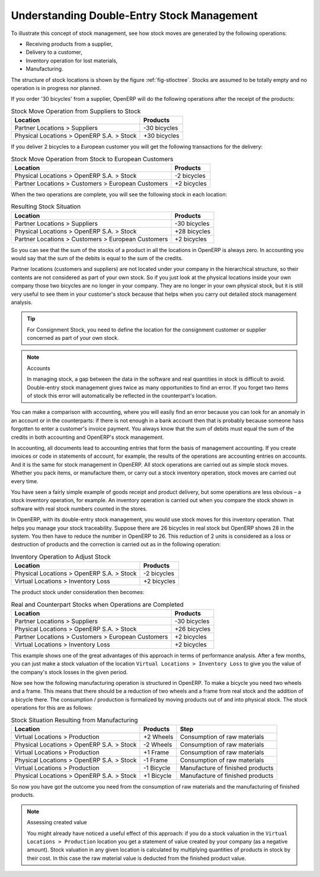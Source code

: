 
.. index::
   single: stock; double-entry

Understanding Double-Entry Stock Management
===========================================

To illustrate this concept of stock management, see how stock moves are generated by the following
operations:

* Receiving products from a supplier,

* Delivery to a customer,

* Inventory operation for lost materials,

* Manufacturing.

.. index::
   single: module; stock

The structure of stock locations is shown by the figure :ref:`fig-stloctree`. Stocks are assumed to be totally
empty and no operation is in progress nor planned.

If you order '30 bicycles' from a supplier, OpenERP will do the following operations after the
receipt of the products:

.. table:: Stock Move Operation from Suppliers to Stock

   ================================================== =============
   Location                                           Products
   ================================================== =============
   Partner Locations > Suppliers                      -30 bicycles
   Physical Locations > OpenERP S.A. > Stock          +30 bicycles
   ================================================== =============

If you deliver 2 bicycles to a European customer you will get the following transactions for the
delivery:

.. table:: Stock Move Operation from Stock to European Customers

   ================================================== =============
   Location                                           Products
   ================================================== =============
   Physical Locations > OpenERP S.A. > Stock          -2 bicycles
   Partner Locations > Customers > European Customers +2 bicycles
   ================================================== =============

When the two operations are complete, you will see the following stock in each location:

.. table:: Resulting Stock Situation

   ================================================== =============
   Location                                           Products
   ================================================== =============
   Partner Locations > Suppliers                      -30 bicycles
   Physical Locations > OpenERP S.A. > Stock          +28 bicycles
   Partner Locations > Customers > European Customers +2 bicycles
   ================================================== =============

So you can see that the sum of the stocks of a product in all the locations in OpenERP is always
zero. In accounting you would say that the sum of the debits is equal to the sum of the credits.

Partner locations (customers and suppliers) are not located under your company in the hierarchical
structure, so their contents are not considered as part of your own stock. So if you just look at
the physical locations inside your own company those two bicycles are no longer in your company.
They are no longer in your own physical stock, but it is still very useful to see them in your customer's
stock because that helps when you carry out detailed stock management analysis.

.. tip:: For Consignment Stock, you need to define the location for the consignment customer or supplier concerned as part of your own stock.

.. note:: Accounts

     In managing stock, a gap between the data in the software and real quantities in stock is
     difficult to avoid.
     Double-entry stock management gives twice as many opportunities to find an error.
     If you forget two items of stock this error will automatically be reflected in the
     counterpart's location.

You can make a comparison with accounting, where you will easily find an error because you can look
for an anomaly in an account or in the counterparts: if there is not enough in a bank account then that is
probably because someone hass forgotten to enter a customer's invoice payment. You always know that the
sum of debits must equal the sum of the credits in both accounting and OpenERP's stock management.

In accounting, all documents lead to accounting entries that form the basis of management
accounting. If you create invoices or code in statements of account, for example, the results of the
operations are accounting entries on accounts. And it is the same for stock management in OpenERP.
All stock operations are carried out as simple stock moves. Whether you pack items, or manufacture
them, or carry out a stock inventory operation, stock moves are carried out every time.

You have seen a fairly simple example of goods receipt and product delivery, but some operations are
less obvious – a stock inventory operation, for example. An inventory operation is carried out
when you compare the stock shown in software with real stock numbers counted in the stores.

.. index::
   single: stock; inventory operation
   single: stock; stock check

In OpenERP, with its double-entry stock management, you would use stock moves for this inventory
operation. That helps you manage your stock traceability. Suppose there are 26 bicycles in real stock but
OpenERP shows 28 in the system. You then have to reduce the number in OpenERP to 26. This
reduction of 2 units is considered as a loss or destruction of products and the correction is
carried out as in the following operation:

.. table:: Inventory Operation to Adjust Stock

   ================================================== =============
   Location                                           Products
   ================================================== =============
   Physical Locations > OpenERP S.A. > Stock          -2 bicycles
   Virtual Locations > Inventory Loss                 +2 bicycles
   ================================================== =============

The product stock under consideration then becomes:

.. table:: Real and Counterpart Stocks when Operations are Completed

   ================================================== =============
   Location                                           Products
   ================================================== =============
   Partner Locations > Suppliers                      -30 bicycles
   Physical Locations > OpenERP S.A. > Stock          +26 bicycles
   Partner Locations > Customers > European Customers +2 bicycles
   Virtual Locations > Inventory Loss                 +2 bicycles
   ================================================== =============

This example shows one of the great advantages of this approach in terms of performance analysis.
After a few months, you can just make a stock valuation of the location ``Virtual Locations >
Inventory Loss`` to give you the value of the company's stock losses in the given period.

Now see how the following manufacturing operation is structured in OpenERP. To make a bicycle you
need two wheels and a frame. This means that there should be a reduction of two wheels and a frame
from real stock and the addition of a bicycle there. The consumption / production is formalized by
moving products out of and into physical stock. The stock operations for this are as follows:

.. table:: Stock Situation Resulting from Manufacturing

   ========================================= =========== ================================
   Location                                  Products    Step
   ========================================= =========== ================================
   Virtual Locations > Production            +2 Wheels   Consumption of raw materials
   Physical Locations > OpenERP S.A. > Stock -2 Wheels   Consumption of raw materials
   Virtual Locations > Production            +1 Frame    Consumption of raw materials
   Physical Locations > OpenERP S.A. > Stock -1 Frame    Consumption of raw materials
   Virtual Locations > Production            -1 Bicycle  Manufacture of finished products
   Physical Locations > OpenERP S.A. > Stock +1 Bicycle  Manufacture of finished products
   ========================================= =========== ================================

So now you have got the outcome you need from the consumption of raw materials and the manufacturing of
finished products.

.. note::  Assessing created value

    You might already have noticed a useful effect of this approach:
    if you do a stock valuation in the ``Virtual Locations > Production`` location you get
    a statement of value created by your company (as a negative amount).
    Stock valuation in any given location is calculated by multiplying quantities of products in
    stock by their cost.
    In this case the raw material value is deducted from the finished product value.

.. Copyright © Open Object Press. All rights reserved.

.. You may take electronic copy of this publication and distribute it if you don't
.. change the content. You can also print a copy to be read by yourself only.

.. We have contracts with different publishers in different countries to sell and
.. distribute paper or electronic based versions of this book (translated or not)
.. in bookstores. This helps to distribute and promote the OpenERP product. It
.. also helps us to create incentives to pay contributors and authors using author
.. rights of these sales.

.. Due to this, grants to translate, modify or sell this book are strictly
.. forbidden, unless Tiny SPRL (representing Open Object Press) gives you a
.. written authorisation for this.

.. Many of the designations used by manufacturers and suppliers to distinguish their
.. products are claimed as trademarks. Where those designations appear in this book,
.. and Open Object Press was aware of a trademark claim, the designations have been
.. printed in initial capitals.

.. While every precaution has been taken in the preparation of this book, the publisher
.. and the authors assume no responsibility for errors or omissions, or for damages
.. resulting from the use of the information contained herein.

.. Published by Open Object Press, Grand Rosière, Belgium
